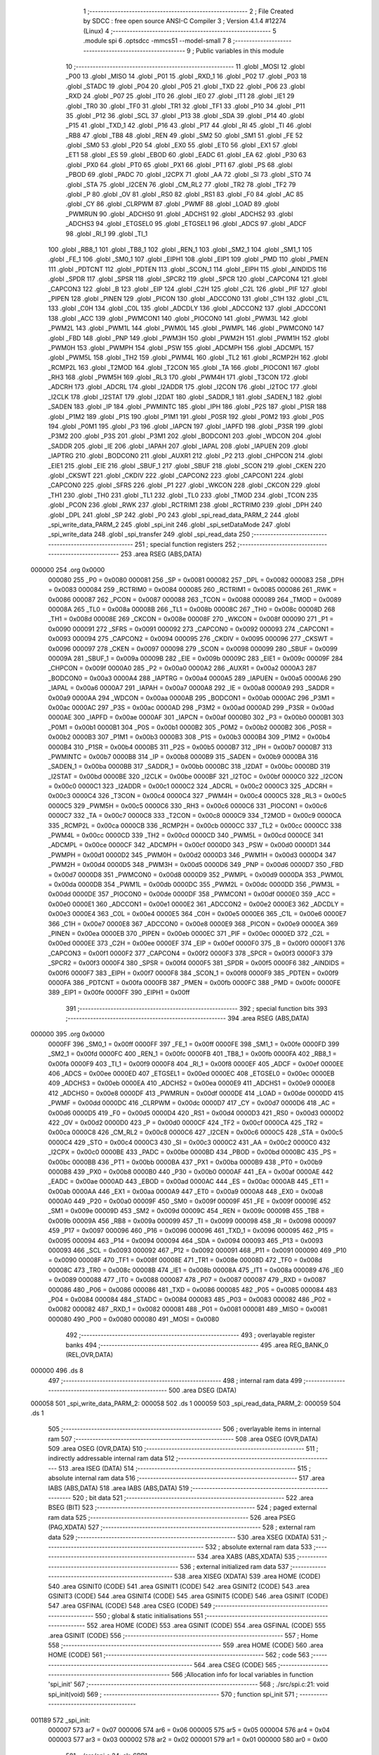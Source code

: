                                       1 ;--------------------------------------------------------
                                      2 ; File Created by SDCC : free open source ANSI-C Compiler
                                      3 ; Version 4.1.4 #12274 (Linux)
                                      4 ;--------------------------------------------------------
                                      5 	.module spi
                                      6 	.optsdcc -mmcs51 --model-small
                                      7 	
                                      8 ;--------------------------------------------------------
                                      9 ; Public variables in this module
                                     10 ;--------------------------------------------------------
                                     11 	.globl _MOSI
                                     12 	.globl _P00
                                     13 	.globl _MISO
                                     14 	.globl _P01
                                     15 	.globl _RXD_1
                                     16 	.globl _P02
                                     17 	.globl _P03
                                     18 	.globl _STADC
                                     19 	.globl _P04
                                     20 	.globl _P05
                                     21 	.globl _TXD
                                     22 	.globl _P06
                                     23 	.globl _RXD
                                     24 	.globl _P07
                                     25 	.globl _IT0
                                     26 	.globl _IE0
                                     27 	.globl _IT1
                                     28 	.globl _IE1
                                     29 	.globl _TR0
                                     30 	.globl _TF0
                                     31 	.globl _TR1
                                     32 	.globl _TF1
                                     33 	.globl _P10
                                     34 	.globl _P11
                                     35 	.globl _P12
                                     36 	.globl _SCL
                                     37 	.globl _P13
                                     38 	.globl _SDA
                                     39 	.globl _P14
                                     40 	.globl _P15
                                     41 	.globl _TXD_1
                                     42 	.globl _P16
                                     43 	.globl _P17
                                     44 	.globl _RI
                                     45 	.globl _TI
                                     46 	.globl _RB8
                                     47 	.globl _TB8
                                     48 	.globl _REN
                                     49 	.globl _SM2
                                     50 	.globl _SM1
                                     51 	.globl _FE
                                     52 	.globl _SM0
                                     53 	.globl _P20
                                     54 	.globl _EX0
                                     55 	.globl _ET0
                                     56 	.globl _EX1
                                     57 	.globl _ET1
                                     58 	.globl _ES
                                     59 	.globl _EBOD
                                     60 	.globl _EADC
                                     61 	.globl _EA
                                     62 	.globl _P30
                                     63 	.globl _PX0
                                     64 	.globl _PT0
                                     65 	.globl _PX1
                                     66 	.globl _PT1
                                     67 	.globl _PS
                                     68 	.globl _PBOD
                                     69 	.globl _PADC
                                     70 	.globl _I2CPX
                                     71 	.globl _AA
                                     72 	.globl _SI
                                     73 	.globl _STO
                                     74 	.globl _STA
                                     75 	.globl _I2CEN
                                     76 	.globl _CM_RL2
                                     77 	.globl _TR2
                                     78 	.globl _TF2
                                     79 	.globl _P
                                     80 	.globl _OV
                                     81 	.globl _RS0
                                     82 	.globl _RS1
                                     83 	.globl _F0
                                     84 	.globl _AC
                                     85 	.globl _CY
                                     86 	.globl _CLRPWM
                                     87 	.globl _PWMF
                                     88 	.globl _LOAD
                                     89 	.globl _PWMRUN
                                     90 	.globl _ADCHS0
                                     91 	.globl _ADCHS1
                                     92 	.globl _ADCHS2
                                     93 	.globl _ADCHS3
                                     94 	.globl _ETGSEL0
                                     95 	.globl _ETGSEL1
                                     96 	.globl _ADCS
                                     97 	.globl _ADCF
                                     98 	.globl _RI_1
                                     99 	.globl _TI_1
                                    100 	.globl _RB8_1
                                    101 	.globl _TB8_1
                                    102 	.globl _REN_1
                                    103 	.globl _SM2_1
                                    104 	.globl _SM1_1
                                    105 	.globl _FE_1
                                    106 	.globl _SM0_1
                                    107 	.globl _EIPH1
                                    108 	.globl _EIP1
                                    109 	.globl _PMD
                                    110 	.globl _PMEN
                                    111 	.globl _PDTCNT
                                    112 	.globl _PDTEN
                                    113 	.globl _SCON_1
                                    114 	.globl _EIPH
                                    115 	.globl _AINDIDS
                                    116 	.globl _SPDR
                                    117 	.globl _SPSR
                                    118 	.globl _SPCR2
                                    119 	.globl _SPCR
                                    120 	.globl _CAPCON4
                                    121 	.globl _CAPCON3
                                    122 	.globl _B
                                    123 	.globl _EIP
                                    124 	.globl _C2H
                                    125 	.globl _C2L
                                    126 	.globl _PIF
                                    127 	.globl _PIPEN
                                    128 	.globl _PINEN
                                    129 	.globl _PICON
                                    130 	.globl _ADCCON0
                                    131 	.globl _C1H
                                    132 	.globl _C1L
                                    133 	.globl _C0H
                                    134 	.globl _C0L
                                    135 	.globl _ADCDLY
                                    136 	.globl _ADCCON2
                                    137 	.globl _ADCCON1
                                    138 	.globl _ACC
                                    139 	.globl _PWMCON1
                                    140 	.globl _PIOCON0
                                    141 	.globl _PWM3L
                                    142 	.globl _PWM2L
                                    143 	.globl _PWM1L
                                    144 	.globl _PWM0L
                                    145 	.globl _PWMPL
                                    146 	.globl _PWMCON0
                                    147 	.globl _FBD
                                    148 	.globl _PNP
                                    149 	.globl _PWM3H
                                    150 	.globl _PWM2H
                                    151 	.globl _PWM1H
                                    152 	.globl _PWM0H
                                    153 	.globl _PWMPH
                                    154 	.globl _PSW
                                    155 	.globl _ADCMPH
                                    156 	.globl _ADCMPL
                                    157 	.globl _PWM5L
                                    158 	.globl _TH2
                                    159 	.globl _PWM4L
                                    160 	.globl _TL2
                                    161 	.globl _RCMP2H
                                    162 	.globl _RCMP2L
                                    163 	.globl _T2MOD
                                    164 	.globl _T2CON
                                    165 	.globl _TA
                                    166 	.globl _PIOCON1
                                    167 	.globl _RH3
                                    168 	.globl _PWM5H
                                    169 	.globl _RL3
                                    170 	.globl _PWM4H
                                    171 	.globl _T3CON
                                    172 	.globl _ADCRH
                                    173 	.globl _ADCRL
                                    174 	.globl _I2ADDR
                                    175 	.globl _I2CON
                                    176 	.globl _I2TOC
                                    177 	.globl _I2CLK
                                    178 	.globl _I2STAT
                                    179 	.globl _I2DAT
                                    180 	.globl _SADDR_1
                                    181 	.globl _SADEN_1
                                    182 	.globl _SADEN
                                    183 	.globl _IP
                                    184 	.globl _PWMINTC
                                    185 	.globl _IPH
                                    186 	.globl _P2S
                                    187 	.globl _P1SR
                                    188 	.globl _P1M2
                                    189 	.globl _P1S
                                    190 	.globl _P1M1
                                    191 	.globl _P0SR
                                    192 	.globl _P0M2
                                    193 	.globl _P0S
                                    194 	.globl _P0M1
                                    195 	.globl _P3
                                    196 	.globl _IAPCN
                                    197 	.globl _IAPFD
                                    198 	.globl _P3SR
                                    199 	.globl _P3M2
                                    200 	.globl _P3S
                                    201 	.globl _P3M1
                                    202 	.globl _BODCON1
                                    203 	.globl _WDCON
                                    204 	.globl _SADDR
                                    205 	.globl _IE
                                    206 	.globl _IAPAH
                                    207 	.globl _IAPAL
                                    208 	.globl _IAPUEN
                                    209 	.globl _IAPTRG
                                    210 	.globl _BODCON0
                                    211 	.globl _AUXR1
                                    212 	.globl _P2
                                    213 	.globl _CHPCON
                                    214 	.globl _EIE1
                                    215 	.globl _EIE
                                    216 	.globl _SBUF_1
                                    217 	.globl _SBUF
                                    218 	.globl _SCON
                                    219 	.globl _CKEN
                                    220 	.globl _CKSWT
                                    221 	.globl _CKDIV
                                    222 	.globl _CAPCON2
                                    223 	.globl _CAPCON1
                                    224 	.globl _CAPCON0
                                    225 	.globl _SFRS
                                    226 	.globl _P1
                                    227 	.globl _WKCON
                                    228 	.globl _CKCON
                                    229 	.globl _TH1
                                    230 	.globl _TH0
                                    231 	.globl _TL1
                                    232 	.globl _TL0
                                    233 	.globl _TMOD
                                    234 	.globl _TCON
                                    235 	.globl _PCON
                                    236 	.globl _RWK
                                    237 	.globl _RCTRIM1
                                    238 	.globl _RCTRIM0
                                    239 	.globl _DPH
                                    240 	.globl _DPL
                                    241 	.globl _SP
                                    242 	.globl _P0
                                    243 	.globl _spi_read_data_PARM_2
                                    244 	.globl _spi_write_data_PARM_2
                                    245 	.globl _spi_init
                                    246 	.globl _spi_setDataMode
                                    247 	.globl _spi_write_data
                                    248 	.globl _spi_transfer
                                    249 	.globl _spi_read_data
                                    250 ;--------------------------------------------------------
                                    251 ; special function registers
                                    252 ;--------------------------------------------------------
                                    253 	.area RSEG    (ABS,DATA)
      000000                        254 	.org 0x0000
                           000080   255 _P0	=	0x0080
                           000081   256 _SP	=	0x0081
                           000082   257 _DPL	=	0x0082
                           000083   258 _DPH	=	0x0083
                           000084   259 _RCTRIM0	=	0x0084
                           000085   260 _RCTRIM1	=	0x0085
                           000086   261 _RWK	=	0x0086
                           000087   262 _PCON	=	0x0087
                           000088   263 _TCON	=	0x0088
                           000089   264 _TMOD	=	0x0089
                           00008A   265 _TL0	=	0x008a
                           00008B   266 _TL1	=	0x008b
                           00008C   267 _TH0	=	0x008c
                           00008D   268 _TH1	=	0x008d
                           00008E   269 _CKCON	=	0x008e
                           00008F   270 _WKCON	=	0x008f
                           000090   271 _P1	=	0x0090
                           000091   272 _SFRS	=	0x0091
                           000092   273 _CAPCON0	=	0x0092
                           000093   274 _CAPCON1	=	0x0093
                           000094   275 _CAPCON2	=	0x0094
                           000095   276 _CKDIV	=	0x0095
                           000096   277 _CKSWT	=	0x0096
                           000097   278 _CKEN	=	0x0097
                           000098   279 _SCON	=	0x0098
                           000099   280 _SBUF	=	0x0099
                           00009A   281 _SBUF_1	=	0x009a
                           00009B   282 _EIE	=	0x009b
                           00009C   283 _EIE1	=	0x009c
                           00009F   284 _CHPCON	=	0x009f
                           0000A0   285 _P2	=	0x00a0
                           0000A2   286 _AUXR1	=	0x00a2
                           0000A3   287 _BODCON0	=	0x00a3
                           0000A4   288 _IAPTRG	=	0x00a4
                           0000A5   289 _IAPUEN	=	0x00a5
                           0000A6   290 _IAPAL	=	0x00a6
                           0000A7   291 _IAPAH	=	0x00a7
                           0000A8   292 _IE	=	0x00a8
                           0000A9   293 _SADDR	=	0x00a9
                           0000AA   294 _WDCON	=	0x00aa
                           0000AB   295 _BODCON1	=	0x00ab
                           0000AC   296 _P3M1	=	0x00ac
                           0000AC   297 _P3S	=	0x00ac
                           0000AD   298 _P3M2	=	0x00ad
                           0000AD   299 _P3SR	=	0x00ad
                           0000AE   300 _IAPFD	=	0x00ae
                           0000AF   301 _IAPCN	=	0x00af
                           0000B0   302 _P3	=	0x00b0
                           0000B1   303 _P0M1	=	0x00b1
                           0000B1   304 _P0S	=	0x00b1
                           0000B2   305 _P0M2	=	0x00b2
                           0000B2   306 _P0SR	=	0x00b2
                           0000B3   307 _P1M1	=	0x00b3
                           0000B3   308 _P1S	=	0x00b3
                           0000B4   309 _P1M2	=	0x00b4
                           0000B4   310 _P1SR	=	0x00b4
                           0000B5   311 _P2S	=	0x00b5
                           0000B7   312 _IPH	=	0x00b7
                           0000B7   313 _PWMINTC	=	0x00b7
                           0000B8   314 _IP	=	0x00b8
                           0000B9   315 _SADEN	=	0x00b9
                           0000BA   316 _SADEN_1	=	0x00ba
                           0000BB   317 _SADDR_1	=	0x00bb
                           0000BC   318 _I2DAT	=	0x00bc
                           0000BD   319 _I2STAT	=	0x00bd
                           0000BE   320 _I2CLK	=	0x00be
                           0000BF   321 _I2TOC	=	0x00bf
                           0000C0   322 _I2CON	=	0x00c0
                           0000C1   323 _I2ADDR	=	0x00c1
                           0000C2   324 _ADCRL	=	0x00c2
                           0000C3   325 _ADCRH	=	0x00c3
                           0000C4   326 _T3CON	=	0x00c4
                           0000C4   327 _PWM4H	=	0x00c4
                           0000C5   328 _RL3	=	0x00c5
                           0000C5   329 _PWM5H	=	0x00c5
                           0000C6   330 _RH3	=	0x00c6
                           0000C6   331 _PIOCON1	=	0x00c6
                           0000C7   332 _TA	=	0x00c7
                           0000C8   333 _T2CON	=	0x00c8
                           0000C9   334 _T2MOD	=	0x00c9
                           0000CA   335 _RCMP2L	=	0x00ca
                           0000CB   336 _RCMP2H	=	0x00cb
                           0000CC   337 _TL2	=	0x00cc
                           0000CC   338 _PWM4L	=	0x00cc
                           0000CD   339 _TH2	=	0x00cd
                           0000CD   340 _PWM5L	=	0x00cd
                           0000CE   341 _ADCMPL	=	0x00ce
                           0000CF   342 _ADCMPH	=	0x00cf
                           0000D0   343 _PSW	=	0x00d0
                           0000D1   344 _PWMPH	=	0x00d1
                           0000D2   345 _PWM0H	=	0x00d2
                           0000D3   346 _PWM1H	=	0x00d3
                           0000D4   347 _PWM2H	=	0x00d4
                           0000D5   348 _PWM3H	=	0x00d5
                           0000D6   349 _PNP	=	0x00d6
                           0000D7   350 _FBD	=	0x00d7
                           0000D8   351 _PWMCON0	=	0x00d8
                           0000D9   352 _PWMPL	=	0x00d9
                           0000DA   353 _PWM0L	=	0x00da
                           0000DB   354 _PWM1L	=	0x00db
                           0000DC   355 _PWM2L	=	0x00dc
                           0000DD   356 _PWM3L	=	0x00dd
                           0000DE   357 _PIOCON0	=	0x00de
                           0000DF   358 _PWMCON1	=	0x00df
                           0000E0   359 _ACC	=	0x00e0
                           0000E1   360 _ADCCON1	=	0x00e1
                           0000E2   361 _ADCCON2	=	0x00e2
                           0000E3   362 _ADCDLY	=	0x00e3
                           0000E4   363 _C0L	=	0x00e4
                           0000E5   364 _C0H	=	0x00e5
                           0000E6   365 _C1L	=	0x00e6
                           0000E7   366 _C1H	=	0x00e7
                           0000E8   367 _ADCCON0	=	0x00e8
                           0000E9   368 _PICON	=	0x00e9
                           0000EA   369 _PINEN	=	0x00ea
                           0000EB   370 _PIPEN	=	0x00eb
                           0000EC   371 _PIF	=	0x00ec
                           0000ED   372 _C2L	=	0x00ed
                           0000EE   373 _C2H	=	0x00ee
                           0000EF   374 _EIP	=	0x00ef
                           0000F0   375 _B	=	0x00f0
                           0000F1   376 _CAPCON3	=	0x00f1
                           0000F2   377 _CAPCON4	=	0x00f2
                           0000F3   378 _SPCR	=	0x00f3
                           0000F3   379 _SPCR2	=	0x00f3
                           0000F4   380 _SPSR	=	0x00f4
                           0000F5   381 _SPDR	=	0x00f5
                           0000F6   382 _AINDIDS	=	0x00f6
                           0000F7   383 _EIPH	=	0x00f7
                           0000F8   384 _SCON_1	=	0x00f8
                           0000F9   385 _PDTEN	=	0x00f9
                           0000FA   386 _PDTCNT	=	0x00fa
                           0000FB   387 _PMEN	=	0x00fb
                           0000FC   388 _PMD	=	0x00fc
                           0000FE   389 _EIP1	=	0x00fe
                           0000FF   390 _EIPH1	=	0x00ff
                                    391 ;--------------------------------------------------------
                                    392 ; special function bits
                                    393 ;--------------------------------------------------------
                                    394 	.area RSEG    (ABS,DATA)
      000000                        395 	.org 0x0000
                           0000FF   396 _SM0_1	=	0x00ff
                           0000FF   397 _FE_1	=	0x00ff
                           0000FE   398 _SM1_1	=	0x00fe
                           0000FD   399 _SM2_1	=	0x00fd
                           0000FC   400 _REN_1	=	0x00fc
                           0000FB   401 _TB8_1	=	0x00fb
                           0000FA   402 _RB8_1	=	0x00fa
                           0000F9   403 _TI_1	=	0x00f9
                           0000F8   404 _RI_1	=	0x00f8
                           0000EF   405 _ADCF	=	0x00ef
                           0000EE   406 _ADCS	=	0x00ee
                           0000ED   407 _ETGSEL1	=	0x00ed
                           0000EC   408 _ETGSEL0	=	0x00ec
                           0000EB   409 _ADCHS3	=	0x00eb
                           0000EA   410 _ADCHS2	=	0x00ea
                           0000E9   411 _ADCHS1	=	0x00e9
                           0000E8   412 _ADCHS0	=	0x00e8
                           0000DF   413 _PWMRUN	=	0x00df
                           0000DE   414 _LOAD	=	0x00de
                           0000DD   415 _PWMF	=	0x00dd
                           0000DC   416 _CLRPWM	=	0x00dc
                           0000D7   417 _CY	=	0x00d7
                           0000D6   418 _AC	=	0x00d6
                           0000D5   419 _F0	=	0x00d5
                           0000D4   420 _RS1	=	0x00d4
                           0000D3   421 _RS0	=	0x00d3
                           0000D2   422 _OV	=	0x00d2
                           0000D0   423 _P	=	0x00d0
                           0000CF   424 _TF2	=	0x00cf
                           0000CA   425 _TR2	=	0x00ca
                           0000C8   426 _CM_RL2	=	0x00c8
                           0000C6   427 _I2CEN	=	0x00c6
                           0000C5   428 _STA	=	0x00c5
                           0000C4   429 _STO	=	0x00c4
                           0000C3   430 _SI	=	0x00c3
                           0000C2   431 _AA	=	0x00c2
                           0000C0   432 _I2CPX	=	0x00c0
                           0000BE   433 _PADC	=	0x00be
                           0000BD   434 _PBOD	=	0x00bd
                           0000BC   435 _PS	=	0x00bc
                           0000BB   436 _PT1	=	0x00bb
                           0000BA   437 _PX1	=	0x00ba
                           0000B9   438 _PT0	=	0x00b9
                           0000B8   439 _PX0	=	0x00b8
                           0000B0   440 _P30	=	0x00b0
                           0000AF   441 _EA	=	0x00af
                           0000AE   442 _EADC	=	0x00ae
                           0000AD   443 _EBOD	=	0x00ad
                           0000AC   444 _ES	=	0x00ac
                           0000AB   445 _ET1	=	0x00ab
                           0000AA   446 _EX1	=	0x00aa
                           0000A9   447 _ET0	=	0x00a9
                           0000A8   448 _EX0	=	0x00a8
                           0000A0   449 _P20	=	0x00a0
                           00009F   450 _SM0	=	0x009f
                           00009F   451 _FE	=	0x009f
                           00009E   452 _SM1	=	0x009e
                           00009D   453 _SM2	=	0x009d
                           00009C   454 _REN	=	0x009c
                           00009B   455 _TB8	=	0x009b
                           00009A   456 _RB8	=	0x009a
                           000099   457 _TI	=	0x0099
                           000098   458 _RI	=	0x0098
                           000097   459 _P17	=	0x0097
                           000096   460 _P16	=	0x0096
                           000096   461 _TXD_1	=	0x0096
                           000095   462 _P15	=	0x0095
                           000094   463 _P14	=	0x0094
                           000094   464 _SDA	=	0x0094
                           000093   465 _P13	=	0x0093
                           000093   466 _SCL	=	0x0093
                           000092   467 _P12	=	0x0092
                           000091   468 _P11	=	0x0091
                           000090   469 _P10	=	0x0090
                           00008F   470 _TF1	=	0x008f
                           00008E   471 _TR1	=	0x008e
                           00008D   472 _TF0	=	0x008d
                           00008C   473 _TR0	=	0x008c
                           00008B   474 _IE1	=	0x008b
                           00008A   475 _IT1	=	0x008a
                           000089   476 _IE0	=	0x0089
                           000088   477 _IT0	=	0x0088
                           000087   478 _P07	=	0x0087
                           000087   479 _RXD	=	0x0087
                           000086   480 _P06	=	0x0086
                           000086   481 _TXD	=	0x0086
                           000085   482 _P05	=	0x0085
                           000084   483 _P04	=	0x0084
                           000084   484 _STADC	=	0x0084
                           000083   485 _P03	=	0x0083
                           000082   486 _P02	=	0x0082
                           000082   487 _RXD_1	=	0x0082
                           000081   488 _P01	=	0x0081
                           000081   489 _MISO	=	0x0081
                           000080   490 _P00	=	0x0080
                           000080   491 _MOSI	=	0x0080
                                    492 ;--------------------------------------------------------
                                    493 ; overlayable register banks
                                    494 ;--------------------------------------------------------
                                    495 	.area REG_BANK_0	(REL,OVR,DATA)
      000000                        496 	.ds 8
                                    497 ;--------------------------------------------------------
                                    498 ; internal ram data
                                    499 ;--------------------------------------------------------
                                    500 	.area DSEG    (DATA)
      000058                        501 _spi_write_data_PARM_2:
      000058                        502 	.ds 1
      000059                        503 _spi_read_data_PARM_2:
      000059                        504 	.ds 1
                                    505 ;--------------------------------------------------------
                                    506 ; overlayable items in internal ram 
                                    507 ;--------------------------------------------------------
                                    508 	.area	OSEG    (OVR,DATA)
                                    509 	.area	OSEG    (OVR,DATA)
                                    510 ;--------------------------------------------------------
                                    511 ; indirectly addressable internal ram data
                                    512 ;--------------------------------------------------------
                                    513 	.area ISEG    (DATA)
                                    514 ;--------------------------------------------------------
                                    515 ; absolute internal ram data
                                    516 ;--------------------------------------------------------
                                    517 	.area IABS    (ABS,DATA)
                                    518 	.area IABS    (ABS,DATA)
                                    519 ;--------------------------------------------------------
                                    520 ; bit data
                                    521 ;--------------------------------------------------------
                                    522 	.area BSEG    (BIT)
                                    523 ;--------------------------------------------------------
                                    524 ; paged external ram data
                                    525 ;--------------------------------------------------------
                                    526 	.area PSEG    (PAG,XDATA)
                                    527 ;--------------------------------------------------------
                                    528 ; external ram data
                                    529 ;--------------------------------------------------------
                                    530 	.area XSEG    (XDATA)
                                    531 ;--------------------------------------------------------
                                    532 ; absolute external ram data
                                    533 ;--------------------------------------------------------
                                    534 	.area XABS    (ABS,XDATA)
                                    535 ;--------------------------------------------------------
                                    536 ; external initialized ram data
                                    537 ;--------------------------------------------------------
                                    538 	.area XISEG   (XDATA)
                                    539 	.area HOME    (CODE)
                                    540 	.area GSINIT0 (CODE)
                                    541 	.area GSINIT1 (CODE)
                                    542 	.area GSINIT2 (CODE)
                                    543 	.area GSINIT3 (CODE)
                                    544 	.area GSINIT4 (CODE)
                                    545 	.area GSINIT5 (CODE)
                                    546 	.area GSINIT  (CODE)
                                    547 	.area GSFINAL (CODE)
                                    548 	.area CSEG    (CODE)
                                    549 ;--------------------------------------------------------
                                    550 ; global & static initialisations
                                    551 ;--------------------------------------------------------
                                    552 	.area HOME    (CODE)
                                    553 	.area GSINIT  (CODE)
                                    554 	.area GSFINAL (CODE)
                                    555 	.area GSINIT  (CODE)
                                    556 ;--------------------------------------------------------
                                    557 ; Home
                                    558 ;--------------------------------------------------------
                                    559 	.area HOME    (CODE)
                                    560 	.area HOME    (CODE)
                                    561 ;--------------------------------------------------------
                                    562 ; code
                                    563 ;--------------------------------------------------------
                                    564 	.area CSEG    (CODE)
                                    565 ;------------------------------------------------------------
                                    566 ;Allocation info for local variables in function 'spi_init'
                                    567 ;------------------------------------------------------------
                                    568 ;	./src/spi.c:21: void spi_init(void)
                                    569 ;	-----------------------------------------
                                    570 ;	 function spi_init
                                    571 ;	-----------------------------------------
      001189                        572 _spi_init:
                           000007   573 	ar7 = 0x07
                           000006   574 	ar6 = 0x06
                           000005   575 	ar5 = 0x05
                           000004   576 	ar4 = 0x04
                           000003   577 	ar3 = 0x03
                           000002   578 	ar2 = 0x02
                           000001   579 	ar1 = 0x01
                           000000   580 	ar0 = 0x00
                                    581 ;	./src/spi.c:24: clr_SPR1;
      001189 53 F3 FD         [24]  582 	anl	_SPCR,#0xfd
                                    583 ;	./src/spi.c:25: clr_SPR0;
      00118C 53 F3 FE         [24]  584 	anl	_SPCR,#0xfe
                                    585 ;	./src/spi.c:38: set_DISMODF;
      00118F 43 F4 08         [24]  586 	orl	_SPSR,#0x08
                                    587 ;	./src/spi.c:39: clr_SSOE;
      001192 53 F3 7F         [24]  588 	anl	_SPCR,#0x7f
                                    589 ;	./src/spi.c:42: set_MSTR;
      001195 43 F3 10         [24]  590 	orl	_SPCR,#0x10
                                    591 ;	./src/spi.c:45: clr_LSBFE;
      001198 53 F3 DF         [24]  592 	anl	_SPCR,#0xdf
                                    593 ;	./src/spi.c:47: clr_CPOL;
      00119B 53 F3 F7         [24]  594 	anl	_SPCR,#0xf7
                                    595 ;	./src/spi.c:48: clr_CPHA;
      00119E 53 F3 FB         [24]  596 	anl	_SPCR,#0xfb
                                    597 ;	./src/spi.c:51: set_SPIEN;
      0011A1 43 F3 40         [24]  598 	orl	_SPCR,#0x40
                                    599 ;	./src/spi.c:52: }
      0011A4 22               [24]  600 	ret
                                    601 ;------------------------------------------------------------
                                    602 ;Allocation info for local variables in function 'spi_setDataMode'
                                    603 ;------------------------------------------------------------
                                    604 ;spiDataMode               Allocated to registers 
                                    605 ;------------------------------------------------------------
                                    606 ;	./src/spi.c:54: void spi_setDataMode(uint8_t spiDataMode)
                                    607 ;	-----------------------------------------
                                    608 ;	 function spi_setDataMode
                                    609 ;	-----------------------------------------
      0011A5                        610 _spi_setDataMode:
                                    611 ;	./src/spi.c:58: return;
                                    612 ;	./src/spi.c:59: }
      0011A5 22               [24]  613 	ret
                                    614 ;------------------------------------------------------------
                                    615 ;Allocation info for local variables in function 'spi_write_data'
                                    616 ;------------------------------------------------------------
                                    617 ;len                       Allocated with name '_spi_write_data_PARM_2'
                                    618 ;dataout                   Allocated to registers r5 r6 r7 
                                    619 ;i                         Allocated to registers r4 
                                    620 ;------------------------------------------------------------
                                    621 ;	./src/spi.c:62: void spi_write_data(uint8_t *dataout, uint8_t len)
                                    622 ;	-----------------------------------------
                                    623 ;	 function spi_write_data
                                    624 ;	-----------------------------------------
      0011A6                        625 _spi_write_data:
      0011A6 AD 82            [24]  626 	mov	r5,dpl
      0011A8 AE 83            [24]  627 	mov	r6,dph
      0011AA AF F0            [24]  628 	mov	r7,b
                                    629 ;	./src/spi.c:65: for (i = 0; i < len; i++)
      0011AC 7C 00            [12]  630 	mov	r4,#0x00
      0011AE                        631 00103$:
      0011AE C3               [12]  632 	clr	c
      0011AF EC               [12]  633 	mov	a,r4
      0011B0 95 58            [12]  634 	subb	a,_spi_write_data_PARM_2
      0011B2 50 29            [24]  635 	jnc	00105$
                                    636 ;	./src/spi.c:67: spi_transfer(dataout[i]);
      0011B4 EC               [12]  637 	mov	a,r4
      0011B5 2D               [12]  638 	add	a,r5
      0011B6 F9               [12]  639 	mov	r1,a
      0011B7 E4               [12]  640 	clr	a
      0011B8 3E               [12]  641 	addc	a,r6
      0011B9 FA               [12]  642 	mov	r2,a
      0011BA 8F 03            [24]  643 	mov	ar3,r7
      0011BC 89 82            [24]  644 	mov	dpl,r1
      0011BE 8A 83            [24]  645 	mov	dph,r2
      0011C0 8B F0            [24]  646 	mov	b,r3
      0011C2 12 18 89         [24]  647 	lcall	__gptrget
      0011C5 F5 82            [12]  648 	mov	dpl,a
      0011C7 C0 07            [24]  649 	push	ar7
      0011C9 C0 06            [24]  650 	push	ar6
      0011CB C0 05            [24]  651 	push	ar5
      0011CD C0 04            [24]  652 	push	ar4
      0011CF 12 11 DE         [24]  653 	lcall	_spi_transfer
      0011D2 D0 04            [24]  654 	pop	ar4
      0011D4 D0 05            [24]  655 	pop	ar5
      0011D6 D0 06            [24]  656 	pop	ar6
      0011D8 D0 07            [24]  657 	pop	ar7
                                    658 ;	./src/spi.c:65: for (i = 0; i < len; i++)
      0011DA 0C               [12]  659 	inc	r4
      0011DB 80 D1            [24]  660 	sjmp	00103$
      0011DD                        661 00105$:
                                    662 ;	./src/spi.c:69: }
      0011DD 22               [24]  663 	ret
                                    664 ;------------------------------------------------------------
                                    665 ;Allocation info for local variables in function 'spi_transfer'
                                    666 ;------------------------------------------------------------
                                    667 ;spiData                   Allocated to registers 
                                    668 ;result                    Allocated to registers 
                                    669 ;------------------------------------------------------------
                                    670 ;	./src/spi.c:71: uint8_t spi_transfer(uint8_t spiData)
                                    671 ;	-----------------------------------------
                                    672 ;	 function spi_transfer
                                    673 ;	-----------------------------------------
      0011DE                        674 _spi_transfer:
      0011DE 85 82 F5         [24]  675 	mov	_SPDR,dpl
                                    676 ;	./src/spi.c:75: while ((SPSR & 0x80) == 0x00)
      0011E1                        677 00101$:
      0011E1 E5 F4            [12]  678 	mov	a,_SPSR
      0011E3 30 E7 FB         [24]  679 	jnb	acc.7,00101$
                                    680 ;	./src/spi.c:77: result = SPDR;
      0011E6 85 F5 82         [24]  681 	mov	dpl,_SPDR
                                    682 ;	./src/spi.c:78: clr_SPIF;
      0011E9 53 F4 7F         [24]  683 	anl	_SPSR,#0x7f
                                    684 ;	./src/spi.c:79: return result;
                                    685 ;	./src/spi.c:80: }
      0011EC 22               [24]  686 	ret
                                    687 ;------------------------------------------------------------
                                    688 ;Allocation info for local variables in function 'spi_read_data'
                                    689 ;------------------------------------------------------------
                                    690 ;len                       Allocated with name '_spi_read_data_PARM_2'
                                    691 ;datain                    Allocated to registers r5 r6 r7 
                                    692 ;i                         Allocated to registers r4 
                                    693 ;------------------------------------------------------------
                                    694 ;	./src/spi.c:83: void spi_read_data(uint8_t *datain, uint8_t len)
                                    695 ;	-----------------------------------------
                                    696 ;	 function spi_read_data
                                    697 ;	-----------------------------------------
      0011ED                        698 _spi_read_data:
      0011ED AD 82            [24]  699 	mov	r5,dpl
      0011EF AE 83            [24]  700 	mov	r6,dph
      0011F1 AF F0            [24]  701 	mov	r7,b
                                    702 ;	./src/spi.c:86: for (i = 0; i < len; i++)
      0011F3 7C 00            [12]  703 	mov	r4,#0x00
      0011F5                        704 00103$:
      0011F5 C3               [12]  705 	clr	c
      0011F6 EC               [12]  706 	mov	a,r4
      0011F7 95 59            [12]  707 	subb	a,_spi_read_data_PARM_2
      0011F9 50 39            [24]  708 	jnc	00105$
                                    709 ;	./src/spi.c:88: datain[i] = spi_transfer(0x00);
      0011FB EC               [12]  710 	mov	a,r4
      0011FC 2D               [12]  711 	add	a,r5
      0011FD F9               [12]  712 	mov	r1,a
      0011FE E4               [12]  713 	clr	a
      0011FF 3E               [12]  714 	addc	a,r6
      001200 FA               [12]  715 	mov	r2,a
      001201 8F 03            [24]  716 	mov	ar3,r7
      001203 75 82 00         [24]  717 	mov	dpl,#0x00
      001206 C0 07            [24]  718 	push	ar7
      001208 C0 06            [24]  719 	push	ar6
      00120A C0 05            [24]  720 	push	ar5
      00120C C0 04            [24]  721 	push	ar4
      00120E C0 03            [24]  722 	push	ar3
      001210 C0 02            [24]  723 	push	ar2
      001212 C0 01            [24]  724 	push	ar1
      001214 12 11 DE         [24]  725 	lcall	_spi_transfer
      001217 A8 82            [24]  726 	mov	r0,dpl
      001219 D0 01            [24]  727 	pop	ar1
      00121B D0 02            [24]  728 	pop	ar2
      00121D D0 03            [24]  729 	pop	ar3
      00121F D0 04            [24]  730 	pop	ar4
      001221 D0 05            [24]  731 	pop	ar5
      001223 D0 06            [24]  732 	pop	ar6
      001225 D0 07            [24]  733 	pop	ar7
      001227 89 82            [24]  734 	mov	dpl,r1
      001229 8A 83            [24]  735 	mov	dph,r2
      00122B 8B F0            [24]  736 	mov	b,r3
      00122D E8               [12]  737 	mov	a,r0
      00122E 12 17 44         [24]  738 	lcall	__gptrput
                                    739 ;	./src/spi.c:86: for (i = 0; i < len; i++)
      001231 0C               [12]  740 	inc	r4
      001232 80 C1            [24]  741 	sjmp	00103$
      001234                        742 00105$:
                                    743 ;	./src/spi.c:90: }
      001234 22               [24]  744 	ret
                                    745 	.area CSEG    (CODE)
                                    746 	.area CONST   (CODE)
                                    747 	.area XINIT   (CODE)
                                    748 	.area CABS    (ABS,CODE)
